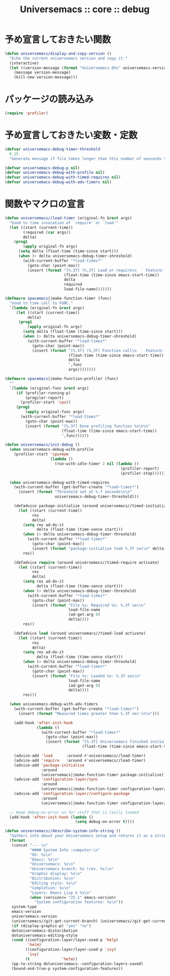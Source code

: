 # -*- coding: utf-8; -*-
#+title: Universemacs :: core :: debug
#+language: ja

* 予め宣言しておきたい関数

#+begin_src emacs-lisp :tangle ../../core/core-debug.el
  (defun universemacs/display-and-copy-version ()
    "Echo the current universemacs version and copy it."
    (interactive)
    (let ((version-message (format "Universemacs @%s" universemacs-version)))
      (message version-message)
      (kill-new version-message)))
#+end_src

* パッケージの読み込み

#+begin_src emacs-lisp :tangle ../../core/core-debug.el
  (require 'profiler)
#+end_src

* 予め宣言しておきたい変数・定数

#+begin_src emacs-lisp :tangle ../../core/core-debug.el
  (defvar universemacs-debug-timer-threshold
    0.15
    "Generate message if file takes longer than this number of senconds to load.")
#+end_src

#+begin_src emacs-lisp :tangle ../../core/core-debug.el
  (defvar universemacs-debug-p nil)
  (defvar universemacs-debug-with-profile nil)
  (defvar universemacs-debug-with-timed-requires nil)
  (defvar universemacs-debug-with-adv-timers nil)
#+end_src

* 関数やマクロの宣言

#+begin_src emacs-lisp :tangle ../../core/core-debug.el
  (defun universemacs//load-timer (original-fn &rest args)
    "Used to time invocation of `require' or `load'"
    (let ((start (current-time))
          (required (car args))
          delta)
      (prog1
          (apply original-fn args)
        (setq delta (float-time (time-since start)))
        (when (> delta universemacs-debug-timer-shreshold)
          (with-current-buffer "*load-times*"
            (goto-char (point-max))
            (insert (format "[%.3f] (%,3f) Load or require\n    Feature: %s\n    In file: %s\n\n"
                            (float-time (time-since emacs-start-time))
                            delta
                            required
                            load-file-name)))))))
#+end_src

#+begin_src emacs-lisp :tangle ../../core/core-debug.el
  (defmacro spacemacs||make-function-timer (func)
    "Used to time call to FUNC."
    `(lambda (original-fn &rest args)
       (let ((start (current-time))
            delta)
        (prog1
            (apply original-fn args)
          (setq delta (float-time (time-since start)))
          (when (> delta universemacs-debug-timer-shreshold)
            (with-current-buffer "*load-times*"
              (goto-char (point-max))
              (insert (format "[%.3f] (%,3f) Function call\n    Feature: %s\n    In file: %s\n\n"
                              (float-time (time-since emacs-start-time))
                              delta
                              ',func
                              args))))))))
#+end_src

#+begin_src emacs-lisp :tangle ../../core/core-debug.el
  (defmacro spacemacs||make-function-profiler (func)
    ""
    `(lambda (original-func &rest args)
       (if (profiler-running-p)
           (progiler-report)
         (profiler-start 'cpu))
       (prog1
           (apply original-func args)
         (with-current-buffer "*load-times*"
           (goto-char (point-max))
           (insert (format "[%.3f] Done profiling function %s\n\n"
                           (float-time (time-since emacs-start-time))
                           ',func))))))
#+end_src

#+begin_src emacs-lisp :tangle ../../core/core-debug.el
  (defun universemacs/init-debug ()
    (when universemacs-debug-with-profile
      (profiler-start 'cpu+mem
                      (lambda ()
                        (run-with-idle-timer 2 nil (lambda ()
                                                     (profiler-report)
                                                     (profiler-stop))))))

    (when universemacs-debug-with-timed-requires
      (with-current-buffer (get-buffer-create "*load-times*")
        (insert (format "Threshold set at %.f seconds\n\n"
                        universemacs-debug-timer-threshold)))

      (defadvice package-initialize (around universemacs//timed-initialize activate)
        (let ((start (current-time))
              res
              delta)
          (setq res ad-do-it
                delta (float-time (time-sence start)))
          (when (> delta universemacs-debug-timer-threshold)
            (with-current-buffer "*load-times*"
              (goto-char (point-max))
              (insert (format "package-initialize took %.3f sec\n" delta))))
          res))

      (defadvice require (around universemacs//timed-require activate)
        (let ((start (current-time))
              res
              delta)
          (setq res ad-do-it
                delta (float-time (time-sence start)))
          (when (> delta universemacs-debug-timer-threshold)
            (with-current-buffer "*load-times*"
              (goto-char (point-max))
              (insert (format "File %s: Required %s: %.3f sec\n"
                              load-file-name
                              (ad-get-arg 0)
                              delta))))
          res))

      (defadvice load (around universemacs//timed-load activate)
        (let ((start (current-time))
              res
              delta)
          (setq res ad-do-it
                delta (float-time (time-sence start)))
          (when (> delta universemacs-debug-timer-threshold)
            (with-current-buffer "*load-times*"
              (goto-char (point-max))
              (insert (format "File %s: Loaded %s: %.3f sec\n"
                              load-file-name
                              (ad-get-arg 0)
                              delta))))
          res)))

    (when univesemacs-debug-with-adv-timers
      (with-current-buffer (get-buffer-create "*load-times*")
        (insert (format "Measured times greater than %.3f sec:\n\n")))

      (add-hook 'after-init-hook
                (lambda ()
                  (with-current-buffer "*load-times*"
                    (goto-char (point-max))
                    (insert (format "[%.3f] Universemacs finished initializing\n\n"
                                    (float-time (time-since emacs-start-time)))))))

      (advice-add 'load      :around #'universemacs//load-timer)
      (advice-add 'require   :around #'universemacs//load-timer)
      (advice-add 'package-initialize
                  :around
                  (universemacs||make-function-timer package-initialize))
      (advice-add 'configuration-layer/sync
                  :around
                  (universemacs||make-function-timer configuration-layer/sync))
      (advice-add 'configuration-layer//configure-package
                  :around
                  (universemacs||make-function-timer configuration-layer//configure-package)))

    ;; Keep debug-on-error on for stuff that is lazily loaded
    (add-hook 'after-init-hook (lambda ()
                                 (setq debug-on-error t))))
#+end_src

#+begin_src emacs-lisp :tangle ../../core/core-debug.el
  (defun universemacs//describe-system-info-string ()
    "Gathers info about your Universemacs setup and returns it as a string."
    (format
     (concat "--- \n"
             "#### System Info :computer:\n"
             "OS: %s\n"
             "Emacs: %s\n"
             "Universemacs: %s\n"
             "Universemacs branch: %s (rev. %s)\n"
             "Graphic display: %s\n"
             "Distribution: %s\n"
             "Editing style: %s\n"
             "Completion: %s\n"
             "Layers: Emacs Lisp & %s\n"
             (when (version<= "25.1" emacs-version)
               "System configuration features: %s\n"))
     system-type
     emacs-version
     universemacs-version
     (universemacs//git-get-current-branch) (universemacs//git-get-current-branch-rev)
     (if (display-graphic-p) "yes" "no")
     dotuniversemacs-distoribution
     dotuniversemacs-editing-style
     (cond ((configuration-layer/layer-used-p 'help)
            'helm)
           ((configuration-layer/layer-used-p 'ivy)
            'ivy)
           (t              'helm))
     (pp-to-string dotuniversemacs--configuration-layers-saved)
     (bound-and-true-p system-configuration-features))
#+end_src

#+begin_src emacs-lisp :tangle ../../core/core-debug.el
#+end_src

#+begin_src emacs-lisp :tangle ../../core/core-debug.el
#+end_src
